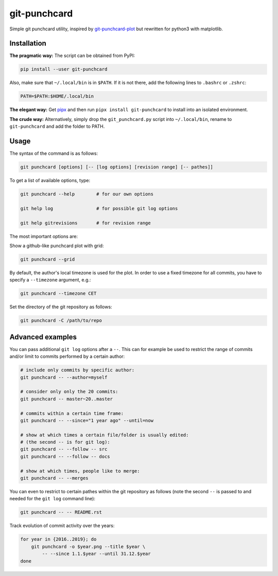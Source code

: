 git-punchcard
=============

Simple git punchcard utility, inspired by git-punchcard-plot_ but rewritten
for python3 with matplotlib.

.. _git-punchcard-plot: https://github.com/guanqun/git-punchcard-plot

|Screenshot|


Installation
~~~~~~~~~~~~

**The pragmatic way:** The script can be obtained from PyPI:

.. code-block:: bash

    pip install --user git-punchcard

Also, make sure that ``~/.local/bin`` is in ``$PATH``. If it is not there, add
the following lines to ``.bashrc`` or ``.zshrc``:

.. code-block:: bash

    PATH=$PATH:$HOME/.local/bin


**The elegant way:** Get pipx_ and then run ``pipx install git-punchcard`` to
install into an isolated environment.


**The crude way:** Alternatively, simply drop the ``git_punchcard.py`` script
into ``~/.local/bin``, rename to ``git-punchcard`` and add the folder to PATH.


.. _pipx: https://github.com/pipxproject/pipx


Usage
~~~~~

The syntax of the command is as follows:

.. code-block:: bash

    git punchcard [options] [-- [log options] [revision range] [-- pathes]]

To get a list of available options, type:

.. code-block:: bash

    git punchcard --help        # for our own options

    git help log                # for possible git log options

    git help gitrevisions       # for revision range

The most important options are:

Show a github-like punchcard plot with grid:

.. code-block:: bash

    git punchcard --grid

By default, the author's local timezone is used for the plot. In order to use
a fixed timezone for all commits, you have to specify a ``--timezone``
argument, e.g.:

.. code-block:: bash

    git punchcard --timezone CET

Set the directory of the git repository as follows:

.. code-block:: bash

    git punchcard -C /path/to/repo


Advanced examples
~~~~~~~~~~~~~~~~~

You can pass additional ``git log`` options after a ``--``. This can for
example be used to restrict the range of commits and/or limit to commits
performed by a certain author:

.. code-block:: bash

    # include only commits by specific author:
    git punchcard -- --author=myself

    # consider only only the 20 commits:
    git punchcard -- master~20..master

    # commits within a certain time frame:
    git punchcard -- --since="1 year ago" --until=now

    # show at which times a certain file/folder is usually edited:
    # (the second -- is for git log):
    git punchcard -- --follow -- src
    git punchcard -- --follow -- docs

    # show at which times, people like to merge:
    git punchcard -- --merges

You can even to restrict to certain pathes within the git repository as
follows (note the second ``--`` is passed to and needed for the ``git log``
command line):

.. code-block:: bash

    git punchcard -- -- README.rst

Track evolution of commit activity over the years:

.. code-block:: bash

    for year in {2016..2019}; do
        git punchcard -o $year.png --title $year \
            -- --since 1.1.$year --until 31.12.$year
    done


.. resources:

.. |Screenshot| image:: https://raw.githubusercontent.com/coldfix/git-punchcard/master/screenshot.png
   :target:             https://raw.githubusercontent.com/coldfix/git-punchcard/master/screenshot.png
   :alt:                Screenshot
